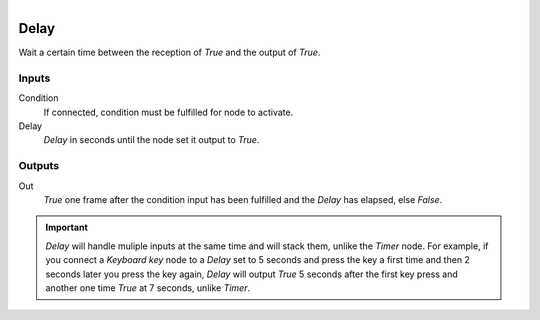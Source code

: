 .. figure:: /images/logic_nodes/time/ln-delay.png
   :align: right
   :width: 215
   :alt: Delay Node

.. _ln-delay:

==============================
Delay
==============================

Wait a certain time between the reception of *True* and the output of *True*.

Inputs
++++++++++++++++++++++++++++++

Condition
   If connected, condition must be fulfilled for node to activate.

Delay
   *Delay* in seconds until the node set it output to *True*.

Outputs
++++++++++++++++++++++++++++++

Out
   *True* one frame after the condition input has been fulfilled and the *Delay* has elapsed, else *False*.

.. important::
   *Delay* will handle muliple inputs at the same time and will stack them, unlike the *Timer* node.
   For example, if you connect a *Keyboard key* node to a *Delay* set to 5 seconds
   and press the key a first time and then 2 seconds later you press the key again, *Delay* will
   output *True* 5 seconds after the first key press and another one time *True* at 7 seconds,
   unlike *Timer*.